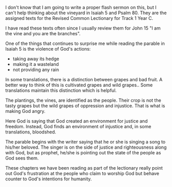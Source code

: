 #+BEGIN_COMMENT
.. title: Thinking About the Vine
.. slug: thinking-about-the-vine
.. date: 2019-08-15
#+END_COMMENT

I don't know that I am going to write a proper flash sermon on this,
but I can't help thinking about the vineyard in Isaiah 5 and Psalm 80.
They are the assigned texts for the Revised Common Lectionary for
Track 1 Year C.

I have read these texts often since I usually review them for John 15
"I am the vine and you are the branches".

One of the things that continues to surprise me while reading the
parable in Isaiah 5 is the violence of God's actions:

- taking away its hedge
- making it a wasteland
- not providing any rain

In some translations, there is a distinction between grapes and bad
fruit. A better way to think of this  is cultivated grapes and wild
grapes.. Some translations maintain this distinction which is helpful.

The plantings, the vines, are identified as the people. Their crop is
not the tasty grapes but the wild grapes of oppression and injustice.
That is what is making God angry.

Here God is saying that God created an environment for justice and
freedom. Instead, God finds an environment of injustice and, in some
translations, bloodshed.

The parable begins with the writer saying that he or she is singing a
song to his/her beloved. The singer is on the side of justice and
righteousness along with God, but as prophet, he/she is pointing out
the state of the people as God sees them.

These chapters we have been reading as part of the lectionary really
point out God's frustration at the people who claim to worship God but
behave counter to God's intentions for humanity.
